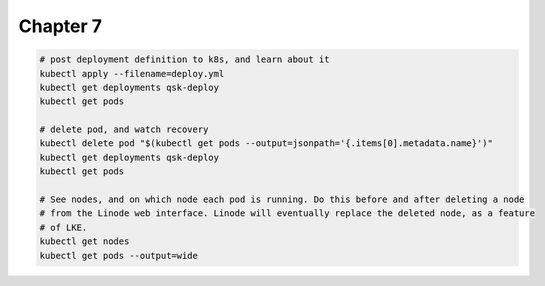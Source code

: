 Chapter 7
=========

.. code:: bash

    # post deployment definition to k8s, and learn about it
    kubectl apply --filename=deploy.yml
    kubectl get deployments qsk-deploy
    kubectl get pods

    # delete pod, and watch recovery
    kubectl delete pod "$(kubectl get pods --output=jsonpath='{.items[0].metadata.name}')"
    kubectl get deployments qsk-deploy
    kubectl get pods

    # See nodes, and on which node each pod is running. Do this before and after deleting a node
    # from the Linode web interface. Linode will eventually replace the deleted node, as a feature
    # of LKE.
    kubectl get nodes
    kubectl get pods --output=wide
